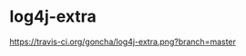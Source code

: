 * log4j-extra

#+CAPTION: travis status
[[https://travis-ci.org/goncha/log4j-extra.png?branch=master]]
